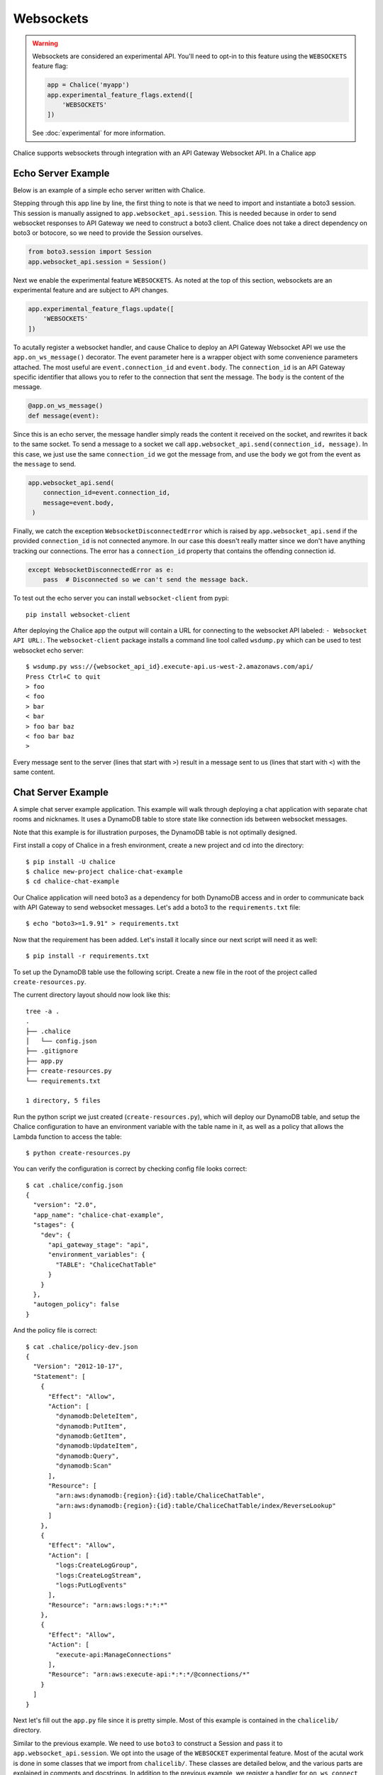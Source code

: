 Websockets
==========

.. warning::

  Websockets are considered an experimental API.  You'll need to opt-in
  to this feature using the ``WEBSOCKETS`` feature flag:

  .. code-block:: python

    app = Chalice('myapp')
    app.experimental_feature_flags.extend([
        'WEBSOCKETS'
    ])

  See :doc:`experimental` for more information.



Chalice supports websockets through integration with an API Gateway Websocket
API. In a Chalice app

Echo Server Example
-------------------

Below is an example of a simple echo server written with Chalice.

.. code-block:: text
   :caption: requirements.txt

   boto3>=1.9.91


.. code-block:: python
   :caption: app.py
   :linenos:

   from boto3.session import Session

   from chalice import Chalice
   from chalice import WebsocketDisconnectedError

   app = Chalice(app_name="echo-server")
   app.websocket_api.session = Session()
   app.experimental_feature_flags.update([
       'WEBSOCKETS'
   ])


   @app.on_ws_message()
   def message(event):
   try:
       app.websocket_api.send(
	   connection_id=event.connection_id,
	   message=event.body,
       )
   except WebsocketDisconnectedError as e:
       pass  # Disconnected so we can't send the message back.


Stepping through this app line by line, the first thing to note is that we
need to import and instantiate a boto3 session. This session is manually
assigned to ``app.websocket_api.session``.
This is needed because in order to send websocket responses to API Gateway we
need to construct a boto3 client. Chalice does not take a direct dependency
on boto3 or botocore, so we need to provide the Session ourselves.

.. code-block:: python

   from boto3.session import Session
   app.websocket_api.session = Session()


Next we enable the experimental feature ``WEBSOCKETS``. As noted at the top
of this section, websockets are an experimental feature and are subject to
API changes.

.. code-block:: python

   app.experimental_feature_flags.update([
       'WEBSOCKETS'
   ])


To acutally register a websocket handler, and cause Chalice to deploy an
API Gateway Websocket API we use the ``app.on_ws_message()`` decorator.
The event parameter here is a wrapper object with some convenience
parameters attached. The most useful are ``event.connection_id`` and
``event.body``. The ``connection_id`` is an API Gateway specific identifier
that allows you to refer to the connection that sent the message. The ``body``
is the content of the message.

.. code-block:: python

   @app.on_ws_message()
   def message(event):


Since this is an echo server, the message handler simply reads the content it
received on the socket, and rewrites it back to the same socket. To send a
message to a socket we call ``app.websocket_api.send(connection_id, message)``.
In this case, we just use the same ``connection_id`` we got the message from,
and use the ``body`` we got from the event as the ``message`` to send.

.. code-block:: python

   app.websocket_api.send(
       connection_id=event.connection_id,
       message=event.body,
    )


Finally, we catch the exception ``WebsocketDisconnectedError`` which is raised
by ``app.websocket_api.send`` if the provided ``connection_id`` is not
connected anymore. In our case this doesn't really matter since we don't have
anything tracking our connections. The error has a ``connection_id`` property
that contains the offending connection id.

.. code-block:: python

   except WebsocketDisconnectedError as e:
       pass  # Disconnected so we can't send the message back.


To test out the echo server you can install ``websocket-client`` from pypi::

  pip install websocket-client


After deploying the Chalice app the output will contain a URL for connecting
to the websocket API labeled: ``- Websocket API URL:``. The
``websocket-client`` package installs a command line tool called ``wsdump.py``
which can be used to test websocket echo server::

  $ wsdump.py wss://{websocket_api_id}.execute-api.us-west-2.amazonaws.com/api/
  Press Ctrl+C to quit
  > foo
  < foo
  > bar
  < bar
  > foo bar baz
  < foo bar baz
  >


Every message sent to the server (lines that start with ``>``) result in a
message sent to us (lines that start with ``<``) with the same content.


Chat Server Example
-------------------

A simple chat server example application. This example will walk through
deploying a chat application with separate chat rooms and nicknames. It uses
a DynamoDB table to store state like connection ids between websocket messages.

Note that this example is for illustration purposes, the DynamoDB table is not
optimally designed.


First install a copy of Chalice in a fresh environment, create a new project
and cd into the directory::

  $ pip install -U chalice
  $ chalice new-project chalice-chat-example
  $ cd chalice-chat-example


Our Chalice application will need boto3 as a dependency for both DynamoDB
access and in order to communicate back with API Gateway to send websocket
messages. Let's add a boto3 to the ``requirements.txt`` file::

  $ echo "boto3>=1.9.91" > requirements.txt


Now that the requirement has been added. Let's install it locally since our
next script will need it as well::

  $ pip install -r requirements.txt

To set up the DynamoDB table use the following script. Create a new file
in the root of the project called ``create-resources.py``.


.. code-block:: python
   :caption: create-resources.py

   import json

   import boto3


   def iam_policy(table_arn):
       resources = [
	   table_arn,
	   '%s/index/ReverseLookup' % table_arn,
       ]
       return {
	   "Version": "2012-10-17",
	   "Statement": [
	       {
		   "Effect": "Allow",
		   "Action": [
		       "dynamodb:DeleteItem",
		       "dynamodb:PutItem",
		       "dynamodb:GetItem",
		       "dynamodb:UpdateItem",
		       "dynamodb:Query",
		       "dynamodb:Scan"
		   ],
		   "Resource": resources,
	       },
	       {
		   "Effect": "Allow",
		   "Action": [
		       "logs:CreateLogGroup",
		       "logs:CreateLogStream",
		       "logs:PutLogEvents"
		   ],
		   "Resource": "arn:aws:logs:*:*:*"
	       },
	       {
		   "Effect": "Allow",
		   "Action": [
		       "execute-api:ManageConnections"
		   ],
		   "Resource": "arn:aws:execute-api:*:*:*/@connections/*"
	       }
	   ]
       }


   def main():
       ddb = boto3.client('dynamodb')
       result = ddb.create_table(
	   AttributeDefinitions=[
	       {
		   'AttributeName': 'PK',
		   'AttributeType': 'S',
	       },
	       {
		   'AttributeName': 'SK',
		   'AttributeType': 'S',
	       },
	   ],
	   TableName='ChaliceChatTable',
	   KeySchema=[
	       {
		   'AttributeName': 'PK',
		   'KeyType': 'HASH',
	       },
	       {
		   'AttributeName': 'SK',
		   'KeyType': 'RANGE',
	       },
	   ],
	   ProvisionedThroughput={
	       'ReadCapacityUnits': 5,
	       'WriteCapacityUnits': 5,
	   },
	   GlobalSecondaryIndexes=[
	       {
		   'IndexName': 'ReverseLookup',
		   'KeySchema': [
		       {
			   'AttributeName': 'SK',
			   'KeyType': 'HASH',
		       },
		       {
			   'AttributeName': 'PK',
			   'KeyType': 'RANGE',
		       },
		   ],
		   'Projection': {
		       'ProjectionType': 'ALL',
		   },
		   'ProvisionedThroughput': {
		       'ReadCapacityUnits': 1,
		       'WriteCapacityUnits': 1,
		   }
	       },
	   ],
       )
       table_arn = result['TableDescription']['TableArn']
       with open('.chalice/config.json', 'r') as f:
	   config = json.loads(f.read())

       config['stages']['dev']['environment_variables'] = {
	   'TABLE': 'ChaliceChatTable',
       }
       config['autogen_policy'] = False

       with open('.chalice/config.json', 'w') as f:
	   f.write(json.dumps(config, indent=2))

       with open('.chalice/policy-dev.json', 'w') as f:
	   f.write(json.dumps(iam_policy(table_arn), indent=2))


   if __name__ == "__main__":
        main()


The current directory layout should now look like this::

 tree -a .
 .
 ├── .chalice
 │   └── config.json
 ├── .gitignore
 ├── app.py
 ├── create-resources.py
 └── requirements.txt

 1 directory, 5 files

Run the python script we just created (``create-resources.py``), which will
deploy our DynamoDB table, and setup the Chalice configuration to have an
environment variable with the table name in it, as well as a policy that allows
the Lambda function to access the table::

  $ python create-resources.py


You can verify the configuration is correct by checking config file looks
correct::

  $ cat .chalice/config.json
  {
    "version": "2.0",
    "app_name": "chalice-chat-example",
    "stages": {
      "dev": {
	"api_gateway_stage": "api",
	"environment_variables": {
	  "TABLE": "ChaliceChatTable"
	}
      }
    },
    "autogen_policy": false
  }

And the policy file is correct::

  $ cat .chalice/policy-dev.json
  {
    "Version": "2012-10-17",
    "Statement": [
      {
	"Effect": "Allow",
	"Action": [
	  "dynamodb:DeleteItem",
	  "dynamodb:PutItem",
	  "dynamodb:GetItem",
	  "dynamodb:UpdateItem",
	  "dynamodb:Query",
	  "dynamodb:Scan"
	],
	"Resource": [
	  "arn:aws:dynamodb:{region}:{id}:table/ChaliceChatTable",
	  "arn:aws:dynamodb:{region}:{id}:table/ChaliceChatTable/index/ReverseLookup"
	]
      },
      {
	"Effect": "Allow",
	"Action": [
	  "logs:CreateLogGroup",
	  "logs:CreateLogStream",
	  "logs:PutLogEvents"
	],
	"Resource": "arn:aws:logs:*:*:*"
      },
      {
	"Effect": "Allow",
	"Action": [
	  "execute-api:ManageConnections"
	],
	"Resource": "arn:aws:execute-api:*:*:*/@connections/*"
      }
    ]
  }


Next let's fill out the ``app.py`` file since it is pretty simple. Most of this
example is contained in the ``chalicelib/`` directory.

.. code-block:: python
   :caption: chalice-chat-example/app.py

   from boto3.session import Session

   from chalice import Chalice

   from chalicelib import Storage
   from chalicelib import Sender
   from chalicelib import Handler

   app = Chalice(app_name="chalice-chat-example")
   app.websocket_api.session = Session()
   app.experimental_feature_flags.update([
       'WEBSOCKETS'
   ])

   STORAGE = Storage.from_env()
   SENDER = Sender(app, STORAGE)
   HANDLER = Handler(STORAGE, SENDER)


   @app.on_ws_connect()
   def connect(event):
       STORAGE.create_connection(event.connection_id)


   @app.on_ws_disconnect()
   def disconnect(event):
       STORAGE.delete_connection(event.connection_id)


   @app.on_ws_message()
   def message(event):
       HANDLER.handle(event.connection_id, event.body)


Similar to the previous example. We need to use ``boto3`` to construct a
Session and pass it to ``app.websocket_api.session``. We opt into the
usage of the ``WEBSOCKET`` experimental feature. Most of the acutal work is
done in some classes that we import from ``chalicelib/``. These classes are
detailed below, and the various parts are explained in comments and docstrings.
In addition to the previous example, we register a handler for
``on_ws_connect`` and ``on_ws_disconnect`` to handle events from API gateway
when a new socket is trying to connect, or an existing socket is disconnected.


Finally before being able to deploy and test the app out, we need to fill out
the chalicelib directory. This is the bulk of the app and it is explained
inline in comments. Create a new directory called ``chalicelib`` and inside
that directory create an ``__init__.py`` file and fill it out with the
following file.

.. code-block:: python
   :caption: chalice-chat-example/chalicelib/__init__.py

   import os

   import boto3
   from boto3.dynamodb.conditions import Key

   from chalice import WebsocketDisconnectedError


   class Storage(object):
       """An abstraction to interact with the DynamoDB Table."""
       def __init__(self, table):
	   """Initialize Storage object

	   :param table: A boto3 dynamodb Table resource object.
	   """
	   self._table = table

       @classmethod
       def from_env(cls):
	   """Create table from the environment.

	   The environment variable TABLE is assumed to be present
	   as it is set by the create-resources.py file.
	   """
	   table_name = os.environ.get('TABLE')
	   table = boto3.resource('dynamodb').Table(table_name)
	   return cls(table)

       def create_connection(self, connection_id):
	   """Create a new connection object in the dtabase.

	   When a new connection is created, we create a stub for
	   it in the table. The stub uses a primary key of the
	   connection_id and a sort key of username_. This translates
	   to a connection with an unset username. The first message
	   sent over the wire from the connection is to be used as the
	   username, and this entry will be re-written.

	   :param connection_id: The connection id to write to
	       the table.
	   """
	   self._table.put_item(
	       Item={
		   'PK': connection_id,
		   'SK': 'username_',
	       },
	   )

       def set_username(self, connection_id, old_name, username):
	   """Set the username.

	   The SK entry that goes with this conneciton id that starts
	   with username_ is taken to be the username. The previous
	   entry needs to be deleted, and a new entry needs to be
	   written.

	   :param connection_id: Connection id of the user trying to
	       change their name.

	   :param old_name: The original username. Since this is part of
	       the key, it needs to be deleted and re-created rather than
	       updated.

	   :param username: The new username the user wants.
	   """
	   self._table.delete_item(
	       Key={
		   'PK': connection_id,
		   'SK': 'username_%s' % old_name,
	       },
	   )
	   self._table.put_item(
	       Item={
		   'PK': connection_id,
		   'SK': 'username_%s' % username,
	       },
	   )

       def list_rooms(self):
	   """Get a list of all rooms that exist.

	   Scan through the table looking for SKs that start with room_
	   which indicates a room that a user is in. Collect a unique set
	   of those and return them.
	   """
	   r = self._table.scan()
	   rooms = set([item['SK'].split('_', 1)[1] for item in r['Items']
			if item['SK'].startswith('room_')])
	   return rooms

       def set_room(self, connection_id, room):
	   """Set the room a user is currently in.

	   The room a user is in is in the form of an SK that starts with
	   room_ prefix.

	   :param connection_id: The connection id to move to a room.

	   :param room: The room name to join.
	   """
	   self._table.put_item(
	       Item={
		   'PK': connection_id,
		   'SK': 'room_%s' % room,
	       },
	   )

       def remove_room(self, connection_id, room):
	   """Remove a user from a room.

	   The room a user is in is in the form of an SK that starts with
	   room_ prefix. To leave a room we need to delete this entry.

	   :param connection_id: The connection id to move to a room.

	   :param room: The room name to join.
	   """
	   self._table.delete_item(
	       Key={
		   'PK': connection_id,
		   'SK': 'room_%s' % room,
	       },
	   )

       def get_connection_ids_by_room(self, room):
	   """Find all connection ids that go to a room.

	   This is needed whenever we broadcast to a room. We collect all
	   their connection ids so we can send messages to them. We use a
	   ReverseLookup table here which inverts the PK, SK relationship
	   creating a parition called room_{room}. Everything in that
	   partition is a connetion in the room.

	   :param room: Room name to get all connection ids from.
	   """
	   r = self._table.query(
	       IndexName='ReverseLookup',
	       KeyConditionExpression=(
		   Key('SK').eq('room_%s' % room)
	       ),
	       Select='ALL_ATTRIBUTES',
	   )
	   return [item['PK'] for item in r['Items']]

       def delete_connection(self, connection_id):
	   """Delete a connection.

	   Called when a connetion is disconnected and all its entries need
	   to be deleted.

	   :param connection_id: The connection partition to delete from
	       the table.
	   """
	   try:
	       r = self._table.query(
		   KeyConditionExpression=(
		       Key('PK').eq(connection_id)
		   ),
		   Select='ALL_ATTRIBUTES',
	       )
	       for item in r['Items']:
		   self._table.delete_item(
		       Key={
			   'PK': connection_id,
			   'SK': item['SK'],
		       },
		   )
	   except Exception as e:
	       print(e)

       def get_record_by_connection(self, connection_id):
	   """Get all the properties associated with a connection.

	   Each connection_id creates a partition in the table with multiple
	   SK entries. Each SK entry is in the format {property}_{value}.
	   This method reads all those records from the database and puts them
	   all into dictionary and returns it.

	   :param connection_id: The connection to get properties for.
	   """
	   r = self._table.query(
	       KeyConditionExpression=(
		   Key('PK').eq(connection_id)
	       ),
	       Select='ALL_ATTRIBUTES',
	   )
	   r = {
	       entry['SK'].split('_', 1)[0]: entry['SK'].split('_', 1)[1]
	       for entry in r['Items']
	   }
	   return r


   class Sender(object):
       """Class to send messages over websockets."""
       def __init__(self, app, storage):
	   """Initialize a sender object.

	   :param app: A Chalice application object.

	   :param storage: A Storage object.
	   """
	   self._app = app
	   self._storage = storage

       def send(self, connection_id, message):
	   """Send a message over a websocket.

	   :param connection_id: API Gateway Connection ID to send a
	       message to.

	   :param message: The message to send to the connection.
	   """
	   try:
	       # Call the chalice websocket api send method
	       self._app.websocket_api.send(connection_id, message)
	   except WebsocketDisconnectedError as e:
	       # If the websocket has been closed, we delete the connection
	       # from our database.
	       self._storage.delete_connection(e.connection_id)

       def broadcast(self, connection_ids, message):
	   """"Send a message to multiple connections.

	   :param connection_id: A list of API Gateway Connection IDs to
	       send the message to.

	   :param message: The message to send to the connections.
	   """
	   for cid in connection_ids:
	       self.send(cid, message)


   class Handler(object):
       """Handler object that handles messages received from a websocket.

       This class implements the bulk of our app behavior.
       """
       def __init__(self, storage, sender):
	   """Initialize a Hanlder object.

	   :param storage: Storage object to interact with database.

	   :param sender: Sender object to send messages to websockets.
	   """
	   self._storage = storage
	   self._sender = sender
	   # Command table to translate a string command name into a
	   # method to call.
	   self._command_table = {
	       'help': self._help,
	       'nick': self._nick,
	       'join': self._join,
	       'room': self._room,
	       'quit': self._quit,
	       'ls': self._list,
	   }

       def handle(self, connection_id, message):
	   """Entry point for our application.

	   :param connection_id: Connection id that the message came from.

	   :param message: Message we got from the connection.
	   """
	   # First look the user up in the database and get a record for it.
	   record = self._storage.get_record_by_connection(connection_id)
	   if record['username'] == '':
	       # If the user does not have a username, we assume that the message
	       # is the username they want and we call _handle_login_message.
	       self._handle_login_message(connection_id, message)
	   else:
	       # Otherwise we assume the user is logged in. So we call
	       # a method to handle the message. We pass along the
	       # record we loaded from the database so we don't need to
	       # again.
	       self._handle_message(connection_id, message, record)

       def _handle_login_message(self, connection_id, message):
	   """Handle a login message.

	   The message is the username to give the user. Re-write the
	   database entry for this user to reset their username from ''
	   to {message}. Once that is done send a message back to the user
	   to confirm the name choice. Also send a /help prompt.
	   """
	   self._storage.set_username(connection_id, '', message)
	   self._sender.send(
	       connection_id,
	       'Using nickname: %s\nType /help for list of commands.' % message
	   )

       def _handle_message(self, connection_id, message, record):
	   """"Handle a message from a connected and logged in user.

	   If the message starst with a / it's a command. Otherwise its a
	   text message to send to all rooms in the room.

	   :param connection_id: Connection id that the message came from.

	   :param message: Message we got from the connection.

	   :param record: A data record about the sender.
	   """
	   if message.startswith('/'):
	       self._handle_command(connection_id, message[1:], record)
	   else:
	       self._handle_text(connection_id, message, record)

       def _handle_command(self, connection_id, message, record):
	   """Handle a command message.

	   Check the command name and look it up in our command table.
	   If there is an entry, we call that method and pass along
	   the connection_id, arguments, and the loaded record.

	   :param connection_id: Connection id that the message came from.

	   :param message: Message we got from the connection.

	   :param record: A data record about the sender.
	   """
	   args = message.split(' ')
	   command_name = args.pop(0).lower()
	   command = self._command_table.get(command_name)
	   if command:
	       command(connection_id, args, record)
	   else:
	       # If no command method is found, send an error message
	       # back to the user.
	       self._sender(
		   connection_id, 'Unknown command: %s' % command_name)

       def _handle_text(self, connection_id, message, record):
	   """Handle a raw text message.

	   :param connection_id: Connection id that the message came from.

	   :param message: Message we got from the connection.

	   :param record: A data record about the sender.
	   """
	   if 'room' not in record:
	       # If the user is not in a room send them an error message
	       # and return early.
	       self._sender.send(
		   connection_id, 'Cannot send message if not in chatroom.')
	       return
	   # Collect a list of connetion_ids in the same room as the message
	   # sender.
	   connection_ids = self._storage.get_connection_ids_by_room(
	       record['room'])
	   # Prefix the message with the sender's name.
	   message = '%s: %s' % (record['username'], message)
	   # Broadcast the new message to everyone in the room.
	   self._sender.broadcast(connection_ids, message)

       def _help(self, connection_id, _message, _record):
	   """Send the help message.

	   Build a help message and send back to the same connection.

	   :param connection_id: Connection id that the message came from.
	   """
	   self._sender.send(
	       connection_id,
	       '\n'.join([
		   'Commands available:',
		   '    /help',
		   '          Display this message.',
		   '    /join {chat_room_name}',
		   '          Join a chatroom named {chat_room_name}.',
		   '    /nick {nickname}',
		   '          Change your name to {nickname}. If no {nickname}',
		   '          is provided then your current name will be printed',
		   '    /room',
		   '          Print out the name of the room you are currently ',
		   '          in.',
		   '    /ls',
		   '          If you are in a room, list all users also in the',
		   '          room. Otherwise, list all rooms.',
		   '    /quit',
		   '          Leave current room.',
		   '',
		   'If you are in a room, raw text messages that do not start ',
		   'with a / will be sent to everyone else in the room.',
	       ]),
	   )

       def _nick(self, connection_id, args, record):
	   """Change or check nickname (username).

	   :param connection_id: Connection id that the message came from.

	   :param args: Argument list that came after the command.

	   :param record: A data record about the sender.
	   """
	   if not args:
	       # If a nickname argument was not provided, we just want to
	       # report the current nickname to the user.
	       self._sender.send(
		   connection_id, 'Current nickname: %s' % record['username'])
	       return
	   # The first argument is assumed to be the new desired nickname.
	   nick = args[0]
	   # Change the username from record['username'] to nick in the storage
	   # layer.
	   self._storage.set_username(connection_id, record['username'], nick)
	   # Send a message to the requestor to confirm the nickname change.
	   self._sender.send(connection_id, 'Nickname is: %s' % nick)
	   # Get the room the user is in.
	   room = record.get('room')
	   if room:
	       # If the user was in a room, announce to the room they have
	       # changed their name. Don't send this mesage to the user since
	       # they already got a name change message.
	       room_connections = self._storage.get_connection_ids_by_room(room)
	       room_connections.remove(connection_id)
	       self._sender.broadcast(
		   room_connections,
		   '%s is now known as %s.' % (record['username'], nick))

       def _join(self, connection_id, args, record):
	   """Join a chat room.

	   :param connection_id: Connection id that the message came from.

	   :param args: Argument list. The first argument should be the
	      name of the room to join.

	   :param record: A data record about the sender.
	   """
	   # Get the room name to join.
	   room = args[0]
	   # Call quit to leave the curernt room we are in if there is any.
	   self._quit(connection_id, '', record)
	   # Get a list of connections in the target chat room.
	   room_connections = self._storage.get_connection_ids_by_room(room)
	   # Join the target chat room.
	   self._storage.set_room(connection_id, room)
	   # Send a mesage to the requestor that they have joined the room.
	   # At the same time send an announcement to everyone who was already
	   # in the room to alert them of the new user.
	   self._sender.send(
	       connection_id, 'Joined chat room "%s"' % room)
	   message = '%s joined room.' % record['username']
	   self._sender.broadcast(room_connections, message)

       def _room(self, connection_id, _args, record):
	   """Report the name of the current room.

	   :param connection_id: Connection id that the message came from.

	   :param record: A data record about the sender.
	   """
	   if 'room' in record:
	       # If the user is in a room send them the name back.
	       self._sender.send(connection_id, record['room'])
	   else:
	       # If the user is not in a room. Tell them so, and how to
	       # join a room.
	       self._sender.send(
		   connection_id,
		   'Not currently in a room. Type /join {room_name} to do so.'
	       )

       def _quit(self, connection_id, _args, record):
	   """Quit from a room.

	   :param connection_id: Connection id that the message came from.

	   :param record: A data record about the sender.
	   """
	   if 'room' not in record:
	       # If the user is not in a room there is nothing to do.
	       return
	   # Find the current room name, and delete that entry from
	   # the database.
	   room_name = record['room']
	   self._storage.remove_room(connection_id, room_name)
	   # Send a message to the user to inform them they left the room.
	   self._sender.send(
	       connection_id, 'Left chat room "%s"' % room_name)
	   # Tell everyone in the room that the user has left.
	   self._sender.broadcast(
	       self._storage.get_connection_ids_by_room(room_name),
	       '%s left room.' % record['username'],
	   )

       def _list(self, connection_id, _args, record):
	   """Show a context dependant listing.

	   :param connection_id: Connection id that the message came from.

	   :param record: A data record about the sender.
	   """
	   room = record.get('room')
	   if room:
	       # If the user is in a room, get a listing of everyone
	       # in teh room.
	       result = [
		   self._storage.get_record_by_connection(c_id)['username']
		   for c_id in self._storage.get_connection_ids_by_room(room)
	       ]
	   else:
	       # If they are not in a room. Get a listing of all rooms
	       # currently open.
	       result = self._storage.list_rooms()
	   # Send the result list back to the requestor.
	   self._sender.send(connection_id, '\n'.join(result))


The final directory layout should be ::

    $ tree -a .
    .
    ├── .chalice
    │   ├── config.json
    │   └── policy-dev.json
    ├── .gitignore
    ├── app.py
    ├── chalicelib
    │   └── __init__.py
    ├── create-resources.py
    └── requirements.txt

    2 directories, 7 files


To deploy the app run the following command::

   $ chalice deploy
   Creating deployment package.
   Creating IAM role: chalice-chat-example-dev-websocket_handler
   Creating lambda function: chalice-chat-example-dev-websocket_handler
   Creating websocket api: chalice-chat-example-dev-websocket-api
   Resources deployed:
     - Lambda ARN: arn:aws:lambda:::chalice-chat-example-dev-websocket_handler
     - Websocket API URL: wss://{id}.execute-api.{region}.amazonaws.com/api/

Once deployed we can take the ``Websocket API URL`` and connect to it in the
same way we did in the previous example using the ``wsdump.py`` command line
tool. Below is a sample of two running clients, the first message sent to the
server is used as the client's username.


.. code-block:: bash
   :caption: client-1

   $ wsdump.py wss://{id}.execute-api.{region}.amazonaws.com/api/
   Press Ctrl+C to quit
   > John
   < Using nickname: John
   Type /help for list of commands.
   > /help
   < Commands available:
       /help
	     Display this message.
       /join {chat_room_name}
	     Join a chatroom named {chat_room_name}.
       /nick {nickname}
	     Change your name to {nickname}. If no {nickname}
	     is provided then your current name will be printed
       /room
	     Print out the name of the room you are currently
	     in.
       /ls
	     If you are in a room, list all users also in the
	     room. Otherwise, list all rooms.
       /quit
	     Leave current room.

   If you are in a room, raw text messages that do not start
   with a / will be sent to everyone else in the room.
   > /join chalice
   < Joined chat room "chalice"
   < Jenny joined room.
   > Hi
   < John: Hi
   < Jenny is now known as JennyJones.
   > /quit
   < Left chat room "chalice"
   > /ls
   < chalice
   > Ctrl-C

.. code-block:: bash
   :caption: client-2

   $ wsdump.py wss://{id}.execute-api.{region}.amazonaws.com/api/
   Press Ctrl+C to quit
   > Jenny
   < Using nickname: Jenny
   Type /help for list of commands.
   > /help
   < Commands available:
       /help
	     Display this message.
       /join {chat_room_name}
	     Join a chatroom named {chat_room_name}.
       /nick {nickname}
	     Change your name to {nickname}. If no {nickname}
	     is provided then your current name will be printed
       /room
	     Print out the name of the room you are currently
	     in.
       /ls
	     If you are in a room, list all users also in the
	     room. Otherwise, list all rooms.
       /quit
	     Leave current room.

   If you are in a room, raw text messages that do not start
   with a / will be sent to everyone else in the room.
   > /join chalice
   < Joined chat room "chalice"
   > /ls
   < John
   Jenny
   < John: Hi
   > /nick JennyJones
   < Nickname is: JennyJones
   < John left room.
   > /ls
   < JennyJones
   > /room
   < chalice
   > /nick
   < Current nickname: JennyJones
   > Ctrl-C


To delete the resources you can run chalice delete and use the AWS CLI
to delete the DynamoDB table::

  $ chalice delete
  $ pip install -U awscli
  $ aws dynamodb delete-table --table-name ChaliceChatTable
